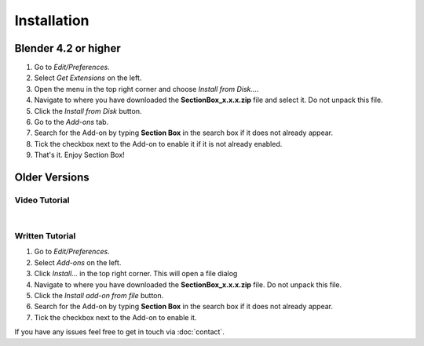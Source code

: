 ************
Installation
************

Blender 4.2 or higher
======================

1. Go to *Edit/Preferences*.
#. Select *Get Extensions* on the left.
#. Open the menu in the top right corner and choose *Install from Disk...*.
#. Navigate to where you have downloaded the **SectionBox_x.x.x.zip** file and select it.
   Do not unpack this file.
#. Click the *Install from Disk* button.
#. Go to the *Add-ons* tab.
#. Search for the Add-on by typing **Section Box** in the search box if it does not already appear.
#. Tick the checkbox next to the Add-on to enable it if it is not already enabled.
#. That's it. Enjoy Section Box!


Older Versions
==============

Video Tutorial
--------------

.. raw:: html

    <div style="position: relative; padding-bottom: 56.25%; height: 0; overflow: hidden; max-width: 100%; height: auto;">
        <iframe src="https://www.youtube.com/embed/Y-0xg70LMws" frameborder="0" allowfullscreen style="position: absolute; top: 0; left: 0; width: 100%; height: 100%;"></iframe>
    </div>

|

Written Tutorial
----------------

1. Go to *Edit/Preferences*.
#. Select *Add-ons* on the left.
#. Click *Install...* in the top right corner. This will open a file dialog
#. Navigate to where you have downloaded the **SectionBox_x.x.x.zip** file. 
   Do not unpack this file.
#. Click the *Install add-on from file* button.
#. Search for the Add-on by typing **Section Box** in the search box if it does not already appear.
#. Tick the checkbox next to the Add-on to enable it.

If you have any issues feel free to get in touch via :doc:`contact`.